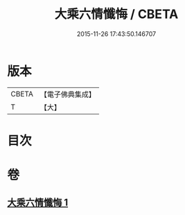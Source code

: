 #+TITLE: 大乘六情懺悔 / CBETA
#+DATE: 2015-11-26 17:43:50.146707
* 版本
 |     CBETA|【電子佛典集成】|
 |         T|【大】     |

* 目次
* 卷
** [[file:KR6k0197_001.txt][大乘六情懺悔 1]]
